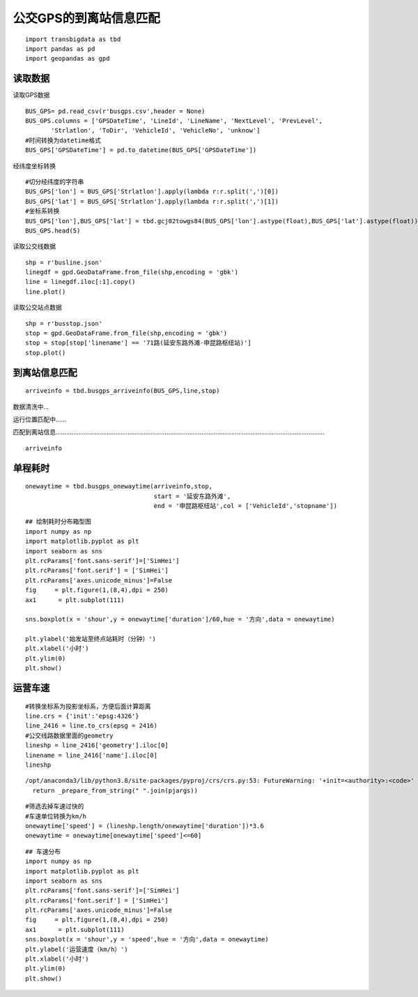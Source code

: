 公交GPS的到离站信息匹配
=======================

::

    import transbigdata as tbd
    import pandas as pd
    import geopandas as gpd

读取数据
--------

读取GPS数据

::

    BUS_GPS= pd.read_csv(r'busgps.csv',header = None)
    BUS_GPS.columns = ['GPSDateTime', 'LineId', 'LineName', 'NextLevel', 'PrevLevel',
           'Strlatlon', 'ToDir', 'VehicleId', 'VehicleNo', 'unknow']
    #时间转换为datetime格式
    BUS_GPS['GPSDateTime'] = pd.to_datetime(BUS_GPS['GPSDateTime'])

经纬度坐标转换

::

    #切分经纬度的字符串
    BUS_GPS['lon'] = BUS_GPS['Strlatlon'].apply(lambda r:r.split(',')[0])
    BUS_GPS['lat'] = BUS_GPS['Strlatlon'].apply(lambda r:r.split(',')[1])
    #坐标系转换
    BUS_GPS['lon'],BUS_GPS['lat'] = tbd.gcj02towgs84(BUS_GPS['lon'].astype(float),BUS_GPS['lat'].astype(float))
    BUS_GPS.head(5)




.. raw:: html

    <div>
    <style scoped>
        .dataframe tbody tr th:only-of-type {
            vertical-align: middle;
        }
    
        .dataframe tbody tr th {
            vertical-align: top;
        }
    
        .dataframe thead th {
            text-align: right;
        }
    </style>
    <table border="1" class="dataframe">
      <thead>
        <tr style="text-align: right;">
          <th></th>
          <th>GPSDateTime</th>
          <th>LineId</th>
          <th>LineName</th>
          <th>NextLevel</th>
          <th>PrevLevel</th>
          <th>Strlatlon</th>
          <th>ToDir</th>
          <th>VehicleId</th>
          <th>VehicleNo</th>
          <th>unknow</th>
          <th>lon</th>
          <th>lat</th>
        </tr>
      </thead>
      <tbody>
        <tr>
          <th>0</th>
          <td>2019-01-16 23:59:59</td>
          <td>7100</td>
          <td>71</td>
          <td>2</td>
          <td>1</td>
          <td>121.335413,31.173188</td>
          <td>1</td>
          <td>沪D-R7103</td>
          <td>Z5A-0021</td>
          <td>1</td>
          <td>121.330858</td>
          <td>31.175129</td>
        </tr>
        <tr>
          <th>1</th>
          <td>2019-01-17 00:00:00</td>
          <td>7100</td>
          <td>71</td>
          <td>2</td>
          <td>1</td>
          <td>121.334616,31.172271</td>
          <td>1</td>
          <td>沪D-R1273</td>
          <td>Z5A-0002</td>
          <td>1</td>
          <td>121.330063</td>
          <td>31.174214</td>
        </tr>
        <tr>
          <th>2</th>
          <td>2019-01-17 00:00:00</td>
          <td>7100</td>
          <td>71</td>
          <td>24</td>
          <td>23</td>
          <td>121.339955,31.173025</td>
          <td>0</td>
          <td>沪D-R5257</td>
          <td>Z5A-0020</td>
          <td>1</td>
          <td>121.335390</td>
          <td>31.174958</td>
        </tr>
        <tr>
          <th>3</th>
          <td>2019-01-17 00:00:01</td>
          <td>7100</td>
          <td>71</td>
          <td>14</td>
          <td>13</td>
          <td>121.409491,31.20433</td>
          <td>0</td>
          <td>沪D-R5192</td>
          <td>Z5A-0013</td>
          <td>1</td>
          <td>121.404843</td>
          <td>31.206179</td>
        </tr>
        <tr>
          <th>4</th>
          <td>2019-01-17 00:00:03</td>
          <td>7100</td>
          <td>71</td>
          <td>15</td>
          <td>14</td>
          <td>121.398615,31.200253</td>
          <td>0</td>
          <td>沪D-T0951</td>
          <td>Z5A-0022</td>
          <td>1</td>
          <td>121.393966</td>
          <td>31.202103</td>
        </tr>
      </tbody>
    </table>
    </div>



读取公交线数据

::

    shp = r'busline.json'
    linegdf = gpd.GeoDataFrame.from_file(shp,encoding = 'gbk')
    line = linegdf.iloc[:1].copy()
    line.plot()









.. image:: output_8_1.png


读取公交站点数据

::

    shp = r'busstop.json'
    stop = gpd.GeoDataFrame.from_file(shp,encoding = 'gbk')
    stop = stop[stop['linename'] == '71路(延安东路外滩-申昆路枢纽站)']
    stop.plot()









.. image:: output_10_1.png


到离站信息匹配
--------------

::

    arriveinfo = tbd.busgps_arriveinfo(BUS_GPS,line,stop)



数据清洗中...

运行位置匹配中......

匹配到离站信息.........................................................................................................................................................

::

    arriveinfo




.. raw:: html

    <div>
    <style scoped>
        .dataframe tbody tr th:only-of-type {
            vertical-align: middle;
        }
    
        .dataframe tbody tr th {
            vertical-align: top;
        }
    
        .dataframe thead th {
            text-align: right;
        }
    </style>
    <table border="1" class="dataframe">
      <thead>
        <tr style="text-align: right;">
          <th></th>
          <th>arrivetime</th>
          <th>leavetime</th>
          <th>stopname</th>
          <th>VehicleId</th>
        </tr>
      </thead>
      <tbody>
        <tr>
          <th>0</th>
          <td>2019-01-17 07:19:42</td>
          <td>2019-01-17 07:31:14</td>
          <td>延安东路外滩</td>
          <td>1</td>
        </tr>
        <tr>
          <th>1</th>
          <td>2019-01-17 09:53:08</td>
          <td>2019-01-17 10:09:34</td>
          <td>延安东路外滩</td>
          <td>1</td>
        </tr>
        <tr>
          <th>0</th>
          <td>2019-01-17 07:13:23</td>
          <td>2019-01-17 07:15:45</td>
          <td>西藏中路</td>
          <td>1</td>
        </tr>
        <tr>
          <th>1</th>
          <td>2019-01-17 07:34:24</td>
          <td>2019-01-17 07:35:38</td>
          <td>西藏中路</td>
          <td>1</td>
        </tr>
        <tr>
          <th>2</th>
          <td>2019-01-17 09:47:03</td>
          <td>2019-01-17 09:50:22</td>
          <td>西藏中路</td>
          <td>1</td>
        </tr>
        <tr>
          <th>...</th>
          <td>...</td>
          <td>...</td>
          <td>...</td>
          <td>...</td>
        </tr>
        <tr>
          <th>2</th>
          <td>2019-01-17 16:35:52</td>
          <td>2019-01-17 16:36:49</td>
          <td>吴宝路</td>
          <td>148</td>
        </tr>
        <tr>
          <th>3</th>
          <td>2019-01-17 19:21:09</td>
          <td>2019-01-17 19:23:44</td>
          <td>吴宝路</td>
          <td>148</td>
        </tr>
        <tr>
          <th>0</th>
          <td>2019-01-17 13:36:26</td>
          <td>2019-01-17 13:45:04</td>
          <td>申昆路枢纽站</td>
          <td>148</td>
        </tr>
        <tr>
          <th>1</th>
          <td>2019-01-17 15:52:26</td>
          <td>2019-01-17 16:32:46</td>
          <td>申昆路枢纽站</td>
          <td>148</td>
        </tr>
        <tr>
          <th>2</th>
          <td>2019-01-17 19:24:54</td>
          <td>2019-01-17 19:25:55</td>
          <td>申昆路枢纽站</td>
          <td>148</td>
        </tr>
      </tbody>
    </table>
    <p>8984 rows × 4 columns</p>
    </div>



单程耗时
--------

::

    onewaytime = tbd.busgps_onewaytime(arriveinfo,stop,
                                       start = '延安东路外滩',
                                       end = '申昆路枢纽站',col = ['VehicleId','stopname'])

::

    ## 绘制耗时分布箱型图
    import numpy as np
    import matplotlib.pyplot as plt
    import seaborn as sns
    plt.rcParams['font.sans-serif']=['SimHei']
    plt.rcParams['font.serif'] = ['SimHei']
    plt.rcParams['axes.unicode_minus']=False
    fig     = plt.figure(1,(8,4),dpi = 250)    
    ax1      = plt.subplot(111)
    
    sns.boxplot(x = 'shour',y = onewaytime['duration']/60,hue = '方向',data = onewaytime)
    
    plt.ylabel('始发站至终点站耗时（分钟）')
    plt.xlabel('小时')
    plt.ylim(0)
    plt.show()




.. image:: output_16_0.png


运营车速
--------

::

    #转换坐标系为投影坐标系，方便后面计算距离
    line.crs = {'init':'epsg:4326'}
    line_2416 = line.to_crs(epsg = 2416)
    #公交线路数据里面的geometry
    lineshp = line_2416['geometry'].iloc[0]
    linename = line_2416['name'].iloc[0]
    lineshp


.. parsed-literal::

    /opt/anaconda3/lib/python3.8/site-packages/pyproj/crs/crs.py:53: FutureWarning: '+init=<authority>:<code>' syntax is deprecated. '<authority>:<code>' is the preferred initialization method. When making the change, be mindful of axis order changes: https://pyproj4.github.io/pyproj/stable/gotchas.html#axis-order-changes-in-proj-6
      return _prepare_from_string(" ".join(pjargs))




.. image:: output_18_1.svg



::

    #筛选去掉车速过快的
    #车速单位转换为km/h
    onewaytime['speed'] = (lineshp.length/onewaytime['duration'])*3.6
    onewaytime = onewaytime[onewaytime['speed']<=60]

::

    ## 车速分布
    import numpy as np
    import matplotlib.pyplot as plt
    import seaborn as sns
    plt.rcParams['font.sans-serif']=['SimHei']
    plt.rcParams['font.serif'] = ['SimHei']
    plt.rcParams['axes.unicode_minus']=False
    fig     = plt.figure(1,(8,4),dpi = 250)    
    ax1      = plt.subplot(111)
    sns.boxplot(x = 'shour',y = 'speed',hue = '方向',data = onewaytime)
    plt.ylabel('运营速度（km/h）')
    plt.xlabel('小时')
    plt.ylim(0)
    plt.show()



.. image:: output_20_0.png

